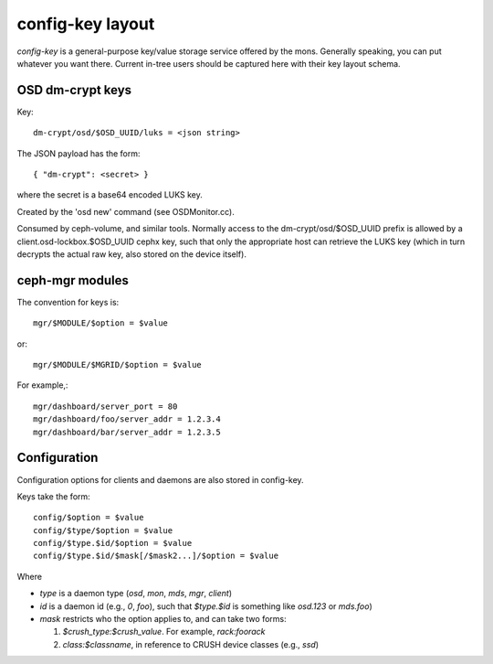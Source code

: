 ===================
 config-key layout
===================

*config-key* is a general-purpose key/value storage service offered by
the mons.  Generally speaking, you can put whatever you want there.
Current in-tree users should be captured here with their key layout
schema.

OSD dm-crypt keys
=================

Key::

  dm-crypt/osd/$OSD_UUID/luks = <json string>

The JSON payload has the form::

  { "dm-crypt": <secret> }

where the secret is a base64 encoded LUKS key.

Created by the 'osd new' command (see OSDMonitor.cc).

Consumed by ceph-volume, and similar tools. Normally access to the
dm-crypt/osd/$OSD_UUID prefix is allowed by a client.osd-lockbox.$OSD_UUID
cephx key, such that only the appropriate host can retrieve the LUKS key (which
in turn decrypts the actual raw key, also stored on the device itself).


ceph-mgr modules
================

The convention for keys is::

  mgr/$MODULE/$option = $value

or::

  mgr/$MODULE/$MGRID/$option = $value

For example,::

  mgr/dashboard/server_port = 80
  mgr/dashboard/foo/server_addr = 1.2.3.4
  mgr/dashboard/bar/server_addr = 1.2.3.5


Configuration
=============

Configuration options for clients and daemons are also stored in config-key.

Keys take the form::

  config/$option = $value
  config/$type/$option = $value
  config/$type.$id/$option = $value
  config/$type.$id/$mask[/$mask2...]/$option = $value

Where

* `type` is a daemon type (`osd`, `mon`, `mds`, `mgr`, `client`)
* `id` is a daemon id (e.g., `0`, `foo`), such that `$type.$id` is something like `osd.123` or `mds.foo`)
* `mask` restricts who the option applies to, and can take two forms:

  #. `$crush_type:$crush_value`.  For example, `rack:foorack`
  #. `class:$classname`, in reference to CRUSH device classes (e.g., `ssd`)
